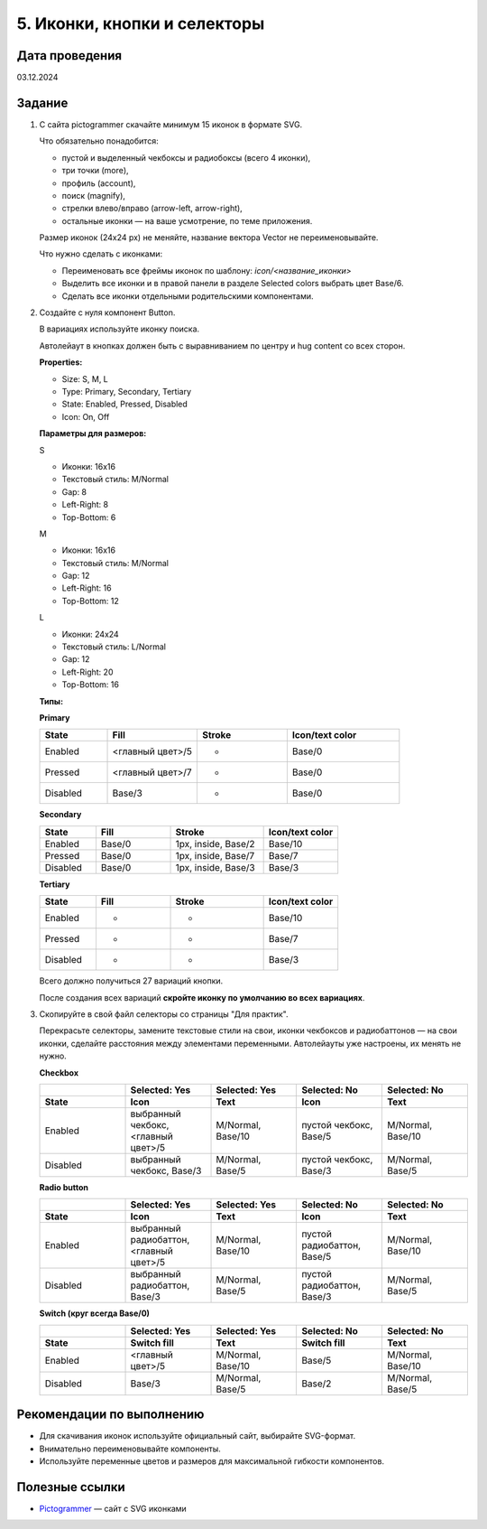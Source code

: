 5. Иконки, кнопки и селекторы
=======================================

Дата проведения
---------------
03.12.2024

Задание
-------

1. С сайта pictogrammer скачайте минимум 15 иконок в формате SVG.

   Что обязательно понадобится:

   - пустой и выделенный чекбоксы и радиобоксы (всего 4 иконки),
   - три точки (more),
   - профиль (account),
   - поиск (magnify),
   - стрелки влево/вправо (arrow-left, arrow-right),
   - остальные иконки — на ваше усмотрение, по теме приложения.

   Размер иконок (24x24 px) не меняйте, название вектора Vector не переименовывайте.

   Что нужно сделать с иконками:

   - Переименовать все фреймы иконок по шаблону: `icon/<название_иконки>`
   - Выделить все иконки и в правой панели в разделе Selected colors выбрать цвет Base/6.
   - Сделать все иконки отдельными родительскими компонентами.

2. Создайте с нуля компонент Button.

   В вариациях используйте иконку поиска.

   Автолейаут в кнопках должен быть с выравниванием по центру и hug content со всех сторон.

   **Properties:**

   - Size: S, M, L
   - Type: Primary, Secondary, Tertiary
   - State: Enabled, Pressed, Disabled
   - Icon: On, Off

   **Параметры для размеров:**

   S

   - Иконки: 16x16
   - Текстовый стиль: M/Normal
   - Gap: 8
   - Left-Right: 8
   - Top-Bottom: 6

   M

   - Иконки: 16x16
   - Текстовый стиль: M/Normal
   - Gap: 12
   - Left-Right: 16
   - Top-Bottom: 12

   L

   - Иконки: 24x24
   - Текстовый стиль: L/Normal
   - Gap: 12
   - Left-Right: 20
   - Top-Bottom: 16

   **Типы:**

   **Primary**

   .. list-table::
      :widths: 15 20 20 25
      :header-rows: 1

      * - State
        - Fill
        - Stroke
        - Icon/text color
      * - Enabled
        - <главный цвет>/5
        - -
        - Base/0
      * - Pressed
        - <главный цвет>/7
        - -
        - Base/0
      * - Disabled
        - Base/3
        - -
        - Base/0

   **Secondary**

   .. list-table::
      :widths: 15 20 25 20
      :header-rows: 1

      * - State
        - Fill
        - Stroke
        - Icon/text color
      * - Enabled
        - Base/0
        - 1px, inside, Base/2
        - Base/10
      * - Pressed
        - Base/0
        - 1px, inside, Base/7
        - Base/7
      * - Disabled
        - Base/0
        - 1px, inside, Base/3
        - Base/3

   **Tertiary**

   .. list-table::
      :widths: 15 20 25 20
      :header-rows: 1

      * - State
        - Fill
        - Stroke
        - Icon/text color
      * - Enabled
        - -
        - -
        - Base/10
      * - Pressed
        - -
        - -
        - Base/7
      * - Disabled
        - -
        - -
        - Base/3

   Всего должно получиться 27 вариаций кнопки.

   После создания всех вариаций **скройте иконку по умолчанию во всех вариациях**.

3. Скопируйте в свой файл селекторы со страницы "Для практик".

   Перекрасьте селекторы, замените текстовые стили на свои, иконки чекбоксов и радиобаттонов — на свои иконки, сделайте расстояния между элементами переменными.
   Автолейауты уже настроены, их менять не нужно.

   **Checkbox**

   .. list-table::
      :header-rows: 2
      :widths: 20 20 20 20 20

      * -
        - Selected: Yes
        - Selected: Yes
        - Selected: No
        - Selected: No
      * - State
        - Icon
        - Text
        - Icon
        - Text
      * - Enabled
        - выбранный чекбокс, <главный цвет>/5
        - M/Normal, Base/10
        - пустой чекбокс, Base/5
        - M/Normal, Base/10
      * - Disabled
        - выбранный чекбокс, Base/3
        - M/Normal, Base/5
        - пустой чекбокс, Base/3
        - M/Normal, Base/5

   **Radio button**

   .. list-table::
      :header-rows: 2
      :widths: 20 20 20 20 20

      * -
        - Selected: Yes
        - Selected: Yes
        - Selected: No
        - Selected: No
      * - State
        - Icon
        - Text
        - Icon
        - Text
      * - Enabled
        - выбранный радиобаттон, <главный цвет>/5
        - M/Normal, Base/10
        - пустой радиобаттон, Base/5
        - M/Normal, Base/10
      * - Disabled
        - выбранный радиобаттон, Base/3
        - M/Normal, Base/5
        - пустой радиобаттон, Base/3
        - M/Normal, Base/5

   **Switch (круг всегда Base/0)**

   .. list-table::
      :header-rows: 2
      :widths: 20 20 20 20 20

      * -
        - Selected: Yes
        - Selected: Yes
        - Selected: No
        - Selected: No
      * - State
        - Switch fill
        - Text
        - Switch fill
        - Text
      * - Enabled
        - <главный цвет>/5
        - M/Normal, Base/10
        - Base/5
        - M/Normal, Base/10
      * - Disabled
        - Base/3
        - M/Normal, Base/5
        - Base/2
        - M/Normal, Base/5

Рекомендации по выполнению
--------------------------

- Для скачивания иконок используйте официальный сайт, выбирайте SVG-формат.
- Внимательно переименовывайте компоненты.
- Используйте переменные цветов и размеров для максимальной гибкости компонентов.

Полезные ссылки
---------------

- `Pictogrammer <https://pictogrammers.com/library/mdi/>`_ — сайт с SVG иконками
